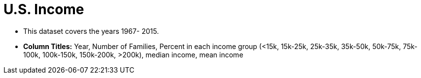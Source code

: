 = U.S. Income 

- This dataset covers the years 1967- 2015.
- *Column Titles:*  Year, Number of Families, Percent in each income group (<15k, 15k-25k, 25k-35k, 35k-50k, 50k-75k, 75k-100k, 100k-150k, 150k-200k, >200k), median income, mean income
